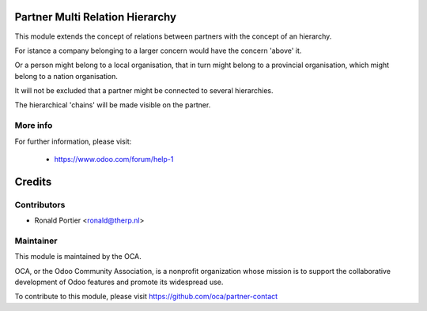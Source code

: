 .. image:: https://img.shields.io/badge/licence-AGPL--3-blue.svg
    :alt: License

Partner Multi Relation Hierarchy
================================

This module extends the concept of relations between partners with the concept
of an hierarchy.

For istance a company belonging to a larger concern would have the concern
'above' it.

Or a person might belong to a local organisation, that in turn might belong
to a provincial organisation, which might belong to a nation organisation.

It will not be excluded that a partner might be connected to several
hierarchies.

The hierarchical 'chains' will be made visible on the partner.

More info
---------

For further information, please visit:

 * https://www.odoo.com/forum/help-1

Credits
=======

Contributors
------------

* Ronald Portier <ronald@therp.nl>

Maintainer
----------

.. image:: http://odoo-community.org/logo.png
   :alt: Odoo Community Association
   :target: http://odoo-community.org

This module is maintained by the OCA.

OCA, or the Odoo Community Association, is a nonprofit organization whose
mission is to support the collaborative development of Odoo features and
promote its widespread use.

To contribute to this module, please visit https://github.com/oca/partner-contact
